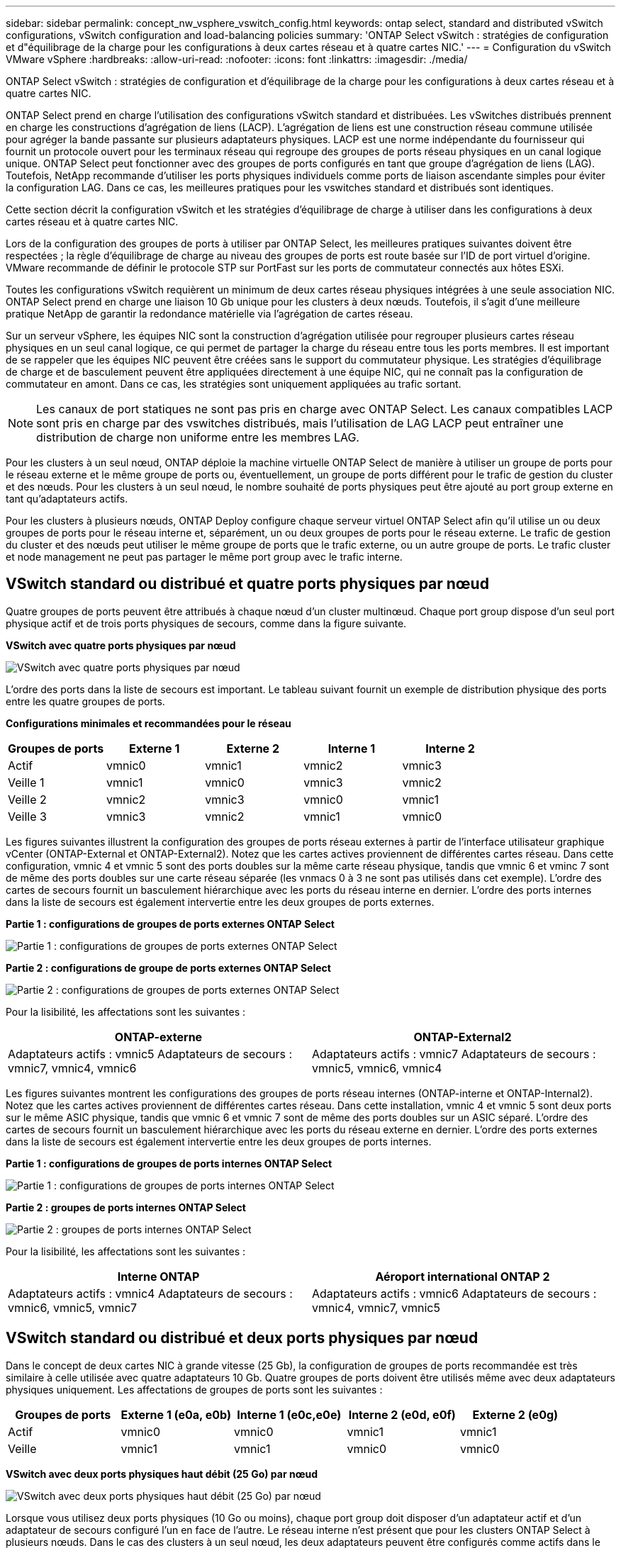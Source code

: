---
sidebar: sidebar 
permalink: concept_nw_vsphere_vswitch_config.html 
keywords: ontap select, standard and distributed vSwitch configurations, vSwitch configuration and load-balancing policies 
summary: 'ONTAP Select vSwitch : stratégies de configuration et d"équilibrage de la charge pour les configurations à deux cartes réseau et à quatre cartes NIC.' 
---
= Configuration du vSwitch VMware vSphere
:hardbreaks:
:allow-uri-read: 
:nofooter: 
:icons: font
:linkattrs: 
:imagesdir: ./media/


[role="lead"]
ONTAP Select vSwitch : stratégies de configuration et d'équilibrage de la charge pour les configurations à deux cartes réseau et à quatre cartes NIC.

ONTAP Select prend en charge l'utilisation des configurations vSwitch standard et distribuées. Les vSwitches distribués prennent en charge les constructions d'agrégation de liens (LACP). L'agrégation de liens est une construction réseau commune utilisée pour agréger la bande passante sur plusieurs adaptateurs physiques. LACP est une norme indépendante du fournisseur qui fournit un protocole ouvert pour les terminaux réseau qui regroupe des groupes de ports réseau physiques en un canal logique unique. ONTAP Select peut fonctionner avec des groupes de ports configurés en tant que groupe d'agrégation de liens (LAG). Toutefois, NetApp recommande d'utiliser les ports physiques individuels comme ports de liaison ascendante simples pour éviter la configuration LAG. Dans ce cas, les meilleures pratiques pour les vswitches standard et distribués sont identiques.

Cette section décrit la configuration vSwitch et les stratégies d'équilibrage de charge à utiliser dans les configurations à deux cartes réseau et à quatre cartes NIC.

Lors de la configuration des groupes de ports à utiliser par ONTAP Select, les meilleures pratiques suivantes doivent être respectées ; la règle d'équilibrage de charge au niveau des groupes de ports est route basée sur l'ID de port virtuel d'origine. VMware recommande de définir le protocole STP sur PortFast sur les ports de commutateur connectés aux hôtes ESXi.

Toutes les configurations vSwitch requièrent un minimum de deux cartes réseau physiques intégrées à une seule association NIC. ONTAP Select prend en charge une liaison 10 Gb unique pour les clusters à deux nœuds. Toutefois, il s'agit d'une meilleure pratique NetApp de garantir la redondance matérielle via l'agrégation de cartes réseau.

Sur un serveur vSphere, les équipes NIC sont la construction d'agrégation utilisée pour regrouper plusieurs cartes réseau physiques en un seul canal logique, ce qui permet de partager la charge du réseau entre tous les ports membres. Il est important de se rappeler que les équipes NIC peuvent être créées sans le support du commutateur physique. Les stratégies d'équilibrage de charge et de basculement peuvent être appliquées directement à une équipe NIC, qui ne connaît pas la configuration de commutateur en amont. Dans ce cas, les stratégies sont uniquement appliquées au trafic sortant.


NOTE: Les canaux de port statiques ne sont pas pris en charge avec ONTAP Select. Les canaux compatibles LACP sont pris en charge par des vswitches distribués, mais l'utilisation de LAG LACP peut entraîner une distribution de charge non uniforme entre les membres LAG.

Pour les clusters à un seul nœud, ONTAP déploie la machine virtuelle ONTAP Select de manière à utiliser un groupe de ports pour le réseau externe et le même groupe de ports ou, éventuellement, un groupe de ports différent pour le trafic de gestion du cluster et des nœuds. Pour les clusters à un seul nœud, le nombre souhaité de ports physiques peut être ajouté au port group externe en tant qu'adaptateurs actifs.

Pour les clusters à plusieurs nœuds, ONTAP Deploy configure chaque serveur virtuel ONTAP Select afin qu'il utilise un ou deux groupes de ports pour le réseau interne et, séparément, un ou deux groupes de ports pour le réseau externe. Le trafic de gestion du cluster et des nœuds peut utiliser le même groupe de ports que le trafic externe, ou un autre groupe de ports. Le trafic cluster et node management ne peut pas partager le même port group avec le trafic interne.



== VSwitch standard ou distribué et quatre ports physiques par nœud

Quatre groupes de ports peuvent être attribués à chaque nœud d'un cluster multinœud. Chaque port group dispose d'un seul port physique actif et de trois ports physiques de secours, comme dans la figure suivante.

*VSwitch avec quatre ports physiques par nœud*

image:DDN_08.jpg["VSwitch avec quatre ports physiques par nœud"]

L'ordre des ports dans la liste de secours est important. Le tableau suivant fournit un exemple de distribution physique des ports entre les quatre groupes de ports.

*Configurations minimales et recommandées pour le réseau*

[cols="5*"]
|===
| Groupes de ports | Externe 1 | Externe 2 | Interne 1 | Interne 2 


| Actif | vmnic0 | vmnic1 | vmnic2 | vmnic3 


| Veille 1 | vmnic1 | vmnic0 | vmnic3 | vmnic2 


| Veille 2 | vmnic2 | vmnic3 | vmnic0 | vmnic1 


| Veille 3 | vmnic3 | vmnic2 | vmnic1 | vmnic0 
|===
Les figures suivantes illustrent la configuration des groupes de ports réseau externes à partir de l'interface utilisateur graphique vCenter (ONTAP-External et ONTAP-External2). Notez que les cartes actives proviennent de différentes cartes réseau. Dans cette configuration, vmnic 4 et vmnic 5 sont des ports doubles sur la même carte réseau physique, tandis que vmnic 6 et vminc 7 sont de même des ports doubles sur une carte réseau séparée (les vnmacs 0 à 3 ne sont pas utilisés dans cet exemple). L'ordre des cartes de secours fournit un basculement hiérarchique avec les ports du réseau interne en dernier. L'ordre des ports internes dans la liste de secours est également intervertie entre les deux groupes de ports externes.

*Partie 1 : configurations de groupes de ports externes ONTAP Select*

image:DDN_09.jpg["Partie 1 : configurations de groupes de ports externes ONTAP Select"]

*Partie 2 : configurations de groupe de ports externes ONTAP Select*

image:DDN_10.jpg["Partie 2 : configurations de groupes de ports externes ONTAP Select"]

Pour la lisibilité, les affectations sont les suivantes :

[cols="2*"]
|===
| ONTAP-externe | ONTAP-External2 


| Adaptateurs actifs : vmnic5
Adaptateurs de secours : vmnic7, vmnic4, vmnic6 | Adaptateurs actifs : vmnic7
Adaptateurs de secours : vmnic5, vmnic6, vmnic4 
|===
Les figures suivantes montrent les configurations des groupes de ports réseau internes (ONTAP-interne et ONTAP-Internal2). Notez que les cartes actives proviennent de différentes cartes réseau. Dans cette installation, vmnic 4 et vmnic 5 sont deux ports sur le même ASIC physique, tandis que vmnic 6 et vmnic 7 sont de même des ports doubles sur un ASIC séparé. L'ordre des cartes de secours fournit un basculement hiérarchique avec les ports du réseau externe en dernier. L'ordre des ports externes dans la liste de secours est également intervertie entre les deux groupes de ports internes.

*Partie 1 : configurations de groupes de ports internes ONTAP Select*

image:DDN_11.jpg["Partie 1 : configurations de groupes de ports internes ONTAP Select"]

*Partie 2 : groupes de ports internes ONTAP Select*

image:DDN_12.jpg["Partie 2 : groupes de ports internes ONTAP Select"]

Pour la lisibilité, les affectations sont les suivantes :

[cols="2*"]
|===
| Interne ONTAP | Aéroport international ONTAP 2 


| Adaptateurs actifs : vmnic4
Adaptateurs de secours : vmnic6, vmnic5, vmnic7 | Adaptateurs actifs : vmnic6
Adaptateurs de secours : vmnic4, vmnic7, vmnic5 
|===


== VSwitch standard ou distribué et deux ports physiques par nœud

Dans le concept de deux cartes NIC à grande vitesse (25 Gb), la configuration de groupes de ports recommandée est très similaire à celle utilisée avec quatre adaptateurs 10 Gb. Quatre groupes de ports doivent être utilisés même avec deux adaptateurs physiques uniquement. Les affectations de groupes de ports sont les suivantes :

[cols="5*"]
|===
| Groupes de ports | Externe 1 (e0a, e0b) | Interne 1 (e0c,e0e) | Interne 2 (e0d, e0f) | Externe 2 (e0g) 


| Actif | vmnic0 | vmnic0 | vmnic1 | vmnic1 


| Veille | vmnic1 | vmnic1 | vmnic0 | vmnic0 
|===
*VSwitch avec deux ports physiques haut débit (25 Go) par nœud*

image:DDN_17.jpg["VSwitch avec deux ports physiques haut débit (25 Go) par nœud"]

Lorsque vous utilisez deux ports physiques (10 Go ou moins), chaque port group doit disposer d'un adaptateur actif et d'un adaptateur de secours configuré l'un en face de l'autre. Le réseau interne n'est présent que pour les clusters ONTAP Select à plusieurs nœuds. Dans le cas des clusters à un seul nœud, les deux adaptateurs peuvent être configurés comme actifs dans le port group externe.

L'exemple suivant montre la configuration d'un vSwitch et des deux groupes de ports responsables de la gestion des services de communication internes et externes pour un cluster ONTAP Select multinœud. Le réseau externe peut utiliser le VMNIC interne en cas de panne du réseau, car les vmnics du réseau interne font partie de ce groupe de ports et sont configurés en mode veille. Le contraire est le cas du réseau externe. L'alternance des vmniques actif et en veille entre les deux groupes de ports est cruciale pour assurer un basculement approprié des machines virtuelles ONTAP Select en cas de pannes réseau.

*VSwitch avec deux ports physiques (10 Go ou moins) par nœud*

image:DDN_13.jpg["VSwitch avec deux ports physiques par nœud"]



== VSwitch distribué avec LACP

Lorsque vous utilisez des vswitches distribués dans votre configuration, vous pouvez utiliser LACP (bien qu'il ne s'agisse pas d'une meilleure pratique) pour simplifier la configuration du réseau. La seule configuration LACP prise en charge exige que tous les vmnics se trouvent dans un seul LAG. Le commutateur physique uplink doit prendre en charge une taille MTU comprise entre 7,500 et 9,000 sur tous les ports du canal. Les réseaux ONTAP Select internes et externes doivent être isolés au niveau du port group. Le réseau interne doit utiliser un VLAN non routable (isolé). Le réseau externe peut utiliser VST, est ou VGT.

Les exemples suivants montrent la configuration vSwitch distribuée à l'aide de LACP.

*Propriétés LAG lors de l'utilisation de LACP*

image:DDN_14.jpg["Propriétés DE DÉCALAGE lors de l'utilisation de LACP"]

*Configurations de groupes de ports externes utilisant un vSwitch distribué avec LACP activé*

image:DDN_15.jpg["Configurations de groupes de ports externes utilisant un vSwitch distribué avec LACP activé"]

*Configurations de groupes de ports internes utilisant un vSwitch distribué avec LACP activé*

image:DDN_16.jpg["Configurations de groupes de ports internes à l'aide d'un vSwitch distribué avec LACP activé"]


NOTE: Le protocole LACP requiert la configuration des ports de switch amont comme un canal de port. Avant d'activer ceci sur le vSwitch distribué, assurez-vous qu'un canal de port compatible LACP est correctement configuré.
